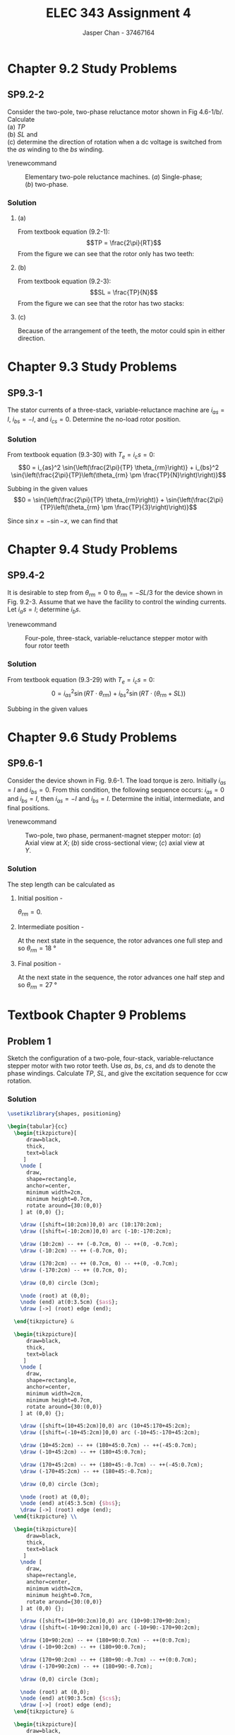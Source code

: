 #+TITLE: ELEC 343 Assignment 4
#+AUTHOR: Jasper Chan - 37467164

#+OPTIONS: num:3

#+LATEX_HEADER: \setlength{\parindent}{0pt}
#+LATEX_HEADER: \usepackage{steinmetz}
#+LATEX_HEADER: \usepackage{siunitx}
#+LATEX_HEADER: \DeclareSIUnit\inch{in}
#+LATEX_HEADER: \DeclareSIUnit\ounce{oz}
#+LATEX_HEADER: \DeclareSIUnit\rpm{rpm}
#+LATEX_HEADER: \DeclareSIUnit\hp{hp}
#+LATEX_HEADER: \usepackage{tikz}
\sisetup{inter-unit-product=\cdot}
* Chapter 9.2 Study Problems
** SP9.2-2
Consider the two-pole, two-phase reluctance motor shown in Fig 4.6-1/b/.
Calculate \\
(a) $TP$ \\
(b) $SL$ and \\
(c) determine the direction of rotation when a dc voltage is switched from the /as/ winding to the /bs/ winding.

\renewcommand\thefigure{4.6-1}
#+CAPTION: Elementary two-pole reluctance machines. (/a/) Single-phase; (/b/) two-phase.
#+ATTR_LATEX: :placement [H]
[[./fig_4.6-1.png]]
*** Solution
**** (a)
From textbook equation (9.2-1):
$$TP = \frac{2\pi}{RT}$$
From the figure we can see that the rotor only has two teeth:
\begin{align*}
TP &= \frac{2\pi}{RT} \\
&= \frac{2\pi}{2} \\
&= \pi = \SI{180}{\degree}
\end{align*}
**** (b)
From textbook equation (9.2-3):
$$SL = \frac{TP}{N}$$
From the figure we can see that the rotor has two stacks:
\begin{align*}
SL &= \frac{TP}{N} \\
&= \frac{\SI{180}{\degree}}{2} \\
&= \SI{90}{\degree}
\end{align*}
**** (c)
Because of the arrangement of the teeth, the motor could spin in either direction.
* Chapter 9.3 Study Problems
** SP9.3-1
The stator currents of a three-stack, variable-reluctance machine are $i_{as} = I$, $i_{bs} = -I$, and $i_{cs} = 0$.
Determine the no-load rotor position.
*** Solution
From textbook equation (9.3-30) with $T_e = i_cs = 0$:
$$0 = i_{as}^2 \sin{\left(\frac{2\pi}{TP} \theta_{rm}\right)} + i_{bs}^2 \sin{\left(\frac{2\pi}{TP}\left(\theta_{rm} \pm \frac{TP}{N}\right)\right)}$$ 

Subbing in the given values 
$$0 = \sin{\left(\frac{2\pi}{TP} \theta_{rm}\right)} + \sin{\left(\frac{2\pi}{TP}\left(\theta_{rm} \pm \frac{TP}{3}\right)\right)}$$ 

Since $\sin{x} = -\sin{-x}$, we can find that
\begin{align*}
\theta_{rm} &= -\theta_{rm} \mp \frac{TP}{3} \\
2\theta_{rm} &= \mp \frac{TP}{3} \\
\theta_{rm} &= \mp \frac{TP}{6} \\
&=\pm \frac{TP}{6}
\end{align*}

* Chapter 9.4 Study Problems
** SP9.4-2
It is desirable to step from $\theta_{rm} = 0$ to $\theta_{rm} = -SL/3$ for the device shown in Fig. 9.2-3.
Assume that we have the facility to control the winding currents. Let $i_as = I$; determine $i_bs$.

\renewcommand\thefigure{9.2-3}
#+CAPTION: Four-pole, three-stack, variable-reluctance stepper motor with four rotor teeth
#+ATTR_LATEX: :placement [H]
[[./fig_9.2-3.png]]

*** Solution
From textbook equation (9.3-29) with $T_e = i_cs = 0$:
$$0 = i_{as}^2 \sin{\left(RT \cdot \theta_{rm}\right)} + i_{bs}^2 \sin{\left(RT \cdot \left(\theta_{rm} + SL\right)\right)}$$ 

Subbing in the given values 
\begin{align*}
0 &= I^2 \sin{\left(RT \cdot \left(-\frac{SL}{3}\right)\right)} + i_{bs}^2 \sin{\left(RT \cdot \left(\left(-\frac{SL}{3}\right) + SL\right)\right)} \\
0 &= I^2 \sin{\left(RT \cdot \left(-\frac{SL}{3}\right)\right)} + i_{bs}^2 \sin{\left(RT \cdot \left(\frac{2}{3}\right) SL\right)} \\
i_{bs}^2 &= I^2 \frac{\sin{\left(RT \cdot \left(-\frac{SL}{3}\right)\right)}} {-\sin{\left(RT \cdot \left(\frac{2}{3}\right) SL\right)}} \\
i_{bs}^2 &= I^2 \frac{\sin{\left(RT \cdot \left(\frac{SL}{3}\right)\right)}} {\sin{\left(RT \cdot \left(\frac{2}{3}\right) SL\right)}} \\
i_{bs} &= \sqrt{I^2 \frac{\sin{\left((4) \cdot \left(\frac{(\SI{30}{\degree})}{3}\right)\right)}} {\sin{\left((4) \cdot \left(\frac{2}{3}\right) (\SI{30}{\degree})\right)}}} \\
&= 0.81 I
\end{align*}
* Chapter 9.6 Study Problems
** SP9.6-1
Consider the device shown in Fig. 9.6-1.
The load torque is zero.
Initially $i_{as} = I$ and $i_{bs} = 0$.
From this condition, the following sequence occurs: $i_{as} = 0$ and $i_{bs} = I$, then $i_{as} = -I$ and $i_{bs} = I$.
Determine the initial, intermediate, and final positions.

\renewcommand\thefigure{9.6-1}
#+CAPTION: Two-pole, two phase, permanent-magnet stepper motor: (/a/) Axial view at $X$; (/b/) side cross-sectional view; (/c/) axial view at $Y$.
#+ATTR_LATEX: :placement [H]
[[./fig_9.6-1.png]]

*** Solution
The step length can be calculated as
\begin{align*}
SL &= \frac{\pi}{RT \cdot N} \\
&= \frac{\SI{180}{\degree}}{(5)(2)} \\
&= \SI{18}{\degree}
\end{align*}

**** Initial position - 
$\theta_{rm} = 0$.
**** Intermediate position - 
At the next state in the sequence, the rotor advances one full step and so  $\theta_{rm} = \SI{18}{\degree}$
**** Final position - 
At the next state in the sequence, the rotor advances one half step and so  $\theta_{rm} = \SI{27}{\degree}$
* Textbook Chapter 9 Problems
** Problem 1
Sketch the configuration of a two-pole, four-stack, variable-reluctance stepper motor with two rotor teeth. Use $as$, $bs$, $cs$, and $ds$ to denote the phase windings.
Calculate $TP$, $SL$, and give the excitation sequence for ccw rotation.
*** Solution
#+BEGIN_SRC latex :file 1.pdf :packages '(("" "tikz")) :border 1em :results output silent
\usetikzlibrary{shapes, positioning}

\begin{tabular}{cc}
  \begin{tikzpicture}[
      draw=black,
      thick,
      text=black
     ]
    \node [
      draw,
      shape=rectangle,
      anchor=center,
      minimum width=2cm,
      minimum height=0.7cm,
      rotate around={30:(0,0)}
    ] at (0,0) {};

    \draw ([shift=(10:2cm)]0,0) arc (10:170:2cm);
    \draw ([shift=(-10:2cm)]0,0) arc (-10:-170:2cm);

    \draw (10:2cm) -- ++ (-0.7cm, 0) -- ++(0, -0.7cm);
    \draw (-10:2cm) -- ++ (-0.7cm, 0);

    \draw (170:2cm) -- ++ (0.7cm, 0) -- ++(0, -0.7cm);
    \draw (-170:2cm) -- ++ (0.7cm, 0);

    \draw (0,0) circle (3cm);

    \node (root) at (0,0);
    \node (end) at(0:3.5cm) {$as$};
    \draw [->] (root) edge (end);
    
  \end{tikzpicture} &

  \begin{tikzpicture}[
      draw=black,
      thick,
      text=black
     ]
    \node [
      draw,
      shape=rectangle,
      anchor=center,
      minimum width=2cm,
      minimum height=0.7cm,
      rotate around={30:(0,0)}
    ] at (0,0) {};

    \draw ([shift=(10+45:2cm)]0,0) arc (10+45:170+45:2cm);
    \draw ([shift=(-10+45:2cm)]0,0) arc (-10+45:-170+45:2cm);

    \draw (10+45:2cm) -- ++ (180+45:0.7cm) -- ++(-45:0.7cm);
    \draw (-10+45:2cm) -- ++ (180+45:0.7cm);

    \draw (170+45:2cm) -- ++ (180+45:-0.7cm) -- ++(-45:0.7cm);
    \draw (-170+45:2cm) -- ++ (180+45:-0.7cm);

    \draw (0,0) circle (3cm);

    \node (root) at (0,0);
    \node (end) at(45:3.5cm) {$bs$};
    \draw [->] (root) edge (end);
  \end{tikzpicture} \\

  \begin{tikzpicture}[
      draw=black,
      thick,
      text=black
     ]
    \node [
      draw,
      shape=rectangle,
      anchor=center,
      minimum width=2cm,
      minimum height=0.7cm,
      rotate around={30:(0,0)}
    ] at (0,0) {};

    \draw ([shift=(10+90:2cm)]0,0) arc (10+90:170+90:2cm);
    \draw ([shift=(-10+90:2cm)]0,0) arc (-10+90:-170+90:2cm);

    \draw (10+90:2cm) -- ++ (180+90:0.7cm) -- ++(0:0.7cm);
    \draw (-10+90:2cm) -- ++ (180+90:0.7cm);

    \draw (170+90:2cm) -- ++ (180+90:-0.7cm) -- ++(0:0.7cm);
    \draw (-170+90:2cm) -- ++ (180+90:-0.7cm);

    \draw (0,0) circle (3cm);

    \node (root) at (0,0);
    \node (end) at(90:3.5cm) {$cs$};
    \draw [->] (root) edge (end);
  \end{tikzpicture} &

  \begin{tikzpicture}[
      draw=black,
      thick,
      text=black
     ]
    \node [
      draw,
      shape=rectangle,
      anchor=center,
      minimum width=2cm,
      minimum height=0.7cm,
      rotate around={30:(0,0)}
    ] at (0,0) {};

    \draw ([shift=(10-45:2cm)]0,0) arc (10-45:170-45:2cm);
    \draw ([shift=(-10-45:2cm)]0,0) arc (-10-45:-170-45:2cm);

    \draw (10-45:2cm) -- ++ (180-45:0.7cm) -- ++(45:-0.7cm);
    \draw (-10-45:2cm) -- ++ (180-45:0.7cm);

    \draw (170-45:2cm) -- ++ (180-45:-0.7cm) -- ++(45:-0.7cm);
    \draw (-170-45:2cm) -- ++ (180-45:-0.7cm);

    \draw (0,0) circle (3cm);

    \node (root) at (0,0);
    \node (end) at(135:3.5cm) {$ds$};
    \draw [->] (root) edge (end);
  \end{tikzpicture} \\
\end{tabular}
#+END_SRC

\renewcommand\thefigure{1}
#+CAPTION: Individual stack view of motor described in Problem 1
[[./1.pdf]]

**** $TP$
\begin{align*}
TP &= \frac{2\pi}{RT} \\
&= \frac{\SI{360}{\degree}}{2} \\
&= \SI{180}{\degree}
\end{align*}
**** $SL$
\begin{align*}
SL &= \frac{TP}{N} \\
&= \frac{\SI{180}{\degree}}{4} \\
&= \SI{45}{\degree}
\end{align*}
**** Excitation sequence -
$as$, $bs$, $cs$, $ds$, $as$,\ldots
** Problem 2
For Prob. 1, express the self-inductances and the torque using $SL$ in the arguments.
*** Solution
From Chapter 9.3:
\begin{align*}
L_{asas} &= L_{ls} + L_A + L_B\cos{(2\theta_{rm})} \\
L_{bsbs} &= L_{ls} + L_A + L_B\cos{(2(\theta_{rm} - SL))} \\
L_{cscs} &= L_{ls} + L_A + L_B\cos{(2(\theta_{rm} - 2 \cdot SL))} \\
L_{dsds} &= L_{ls} + L_A + L_B\cos{(2(\theta_{rm} - 3 \cdot SL))} \\
\end{align*}

The coenergy can be expressed as:
$$W_c = \frac{1}{2} L_{asas} i_{as}^2 + \frac{1}{2} L_{bsbs} i_{bs}^2 \frac{1}{2} L_{cscs} i_{cs}^2 + \frac{1}{2} L_{dsds} i_{ds}^2$$

Which can then be used to find the torque
\begin{align*}
T_e &= \frac{\partial W_c}{\partial \theta_{rm}} \\
&= -L_B\left[i_{as}^2 \sin{(2\theta_{rm})} + i_{bs}^2 \sin{(2(\theta_{rm} - SL))} + i_{cs}^2 \sin{(2(\theta_{rm} - 2 \cdot SL))} + i_{ds}^2 \sin{(2(\theta_{rm} - 3 \cdot SL))}\right]
\end{align*}
** Problem 5
A four-pole, five-stack, variable-reluctance stepper motor has eight rotor teeth, as shown in Fig. 9.2-4.
Its magnetic axes are arranged as $as$, $bs$, $cs$, $ds$, and $es$, in the counterclockwise direction.
Express the self-inductances with the constant angular displacement in terms of step length.

\renewcommand\thefigure{9.2-4}
#+CAPTION: Four-pole, three-stack, variable-reluctance stepper motor with eight rotor teeth
#+ATTR_LATEX: :placement [H]
[[./fig_9.2-4.png]]
*** Solution
From Chapter 9.3:
\begin{align*}
L_{asas} &= L_{ls} + L_A + L_B\cos{(8\theta_{rm})} \\
L_{bsbs} &= L_{ls} + L_A + L_B\cos{(8(\theta_{rm} - SL))} \\
L_{cscs} &= L_{ls} + L_A + L_B\cos{(8(\theta_{rm} - 2 \cdot SL))} \\
L_{dsds} &= L_{ls} + L_A + L_B\cos{(8(\theta_{rm} - 3 \cdot SL))} \\
L_{eses} &= L_{ls} + L_A + L_B\cos{(8(\theta_{rm} - 4 \cdot SL))} \\
\end{align*}
** Problem 8
Consider the two-phase, permanent-magnet stepper motor of Fig. 9.6-1.
Sketch $i_{as}$ and $i_{bs}$ versus time for the excitation sequence $i_{as}$, $i_{bs}$, $-i_{as}$, $-i_{bs}$,$i_{as}$ \ldots.
Denote the time between steps as $T_s$ and the stepping rate as $f_s = 1/T_s$.
Establish a relationship between the fundamental frequency $(\omega_e)$ of $i_{as}$ and $i_{bs}$, and the stepping rate $f_s$.
Relate $\omega_{rm}$ to $\omega_{e}$ and to $f_s$.
*** Solution
#+BEGIN_SRC ipython :results silent :exports none
%matplotlib inline
%config InlineBackend.figure_format = 'svg'
from matplotlib import pyplot as plt
import numpy as np
#+END_SRC

#+BEGIN_SRC ipython :results drawer :exports results
i_as = [1, 0, -1, 0, 1, 0]
i_bs = [0, 1, 0, -1, 0, 1]

t = np.arange(len(i_as))

f, axarr = plt.subplots(2, sharex=True)
plt.setp(axarr, xticks=[])

axarr[0].set_ylabel('$i_{as}$')
axarr[1].set_ylabel('$i_{bs}$')

axarr[0].axhline(linewidth='1', color='k')
axarr[1].axhline(linewidth='1', color='k')

axarr[0].step(t, i_as, where='post')
axarr[1].step(t, i_bs, where='post')

f.savefig('full_step.svg')

#+END_SRC

#+RESULTS:
:RESULTS:
# Out[4]:
[[file:./obipy-resources/Kd6sNy.svg]]
:END:

One full cycle involves four steps so:
$$\frac{2\pi}{\omega_e} = 4T_s$$
and therefore:
$$\omega_e = \frac{2\pi}{4T_s} = \frac{\pi}{2}f_s$$

Thus, $$f_s = \frac{2}{\pi} \omega_e \rightarrow \omega_{rm} = SL \cdot f_s = \frac{\pi}{RT \cdot N} f_s$$

For $N = 2$:
$$\omega_{rm} = \frac{\pi}{RT \cdot 2} \frac{2}{\pi} \omega_e = \frac{\omega_e}{RT}$$

